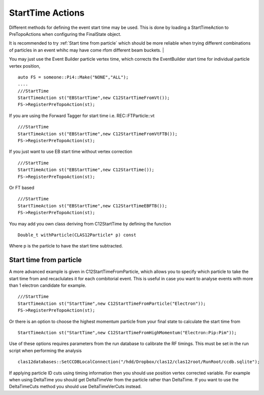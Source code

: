StartTime Actions
~~~~~~~~~~~~~~~~~

Different methods for defining the event start time may be used. This is
done by loading a StartTimeAction to PreTopoActions when configuring the
FinalState object.

It is recommended to try :ref:`Start time from particle` which should
be more reliable when trying different combinations of particles in an
event whihc may have come rfom different beam buckets.
|

You may just use the Event Builder particle vertex
time, which corrects the EventBuilder start time for individual particle
vertex position,

::

     auto FS = someone::Pi4::Make("NONE","ALL");
     ....
     ///StartTime
     StartTimeAction st("EBStartTime",new C12StartTimeFromVt());
     FS->RegisterPreTopoAction(st);

If you are using the Forward Tagger for start time
i.e. REC::FTParticle::vt

::

     ///StartTime
     StartTimeAction st("EBStartTime",new C12StartTimeFromVtFTB());
     FS->RegisterPreTopoAction(st);

If you just want to use EB start time without vertex correction

::

     ///StartTime
     StartTimeAction st("EBStartTime",new C12StartTime());
     FS->RegisterPreTopoAction(st);

Or FT based

::

     ///StartTime
     StartTimeAction st("EBStartTime",new C12StartTimeEBFTB());
     FS->RegisterPreTopoAction(st);

You may add you own class deriving from C12StartTime by defining the
function

::

      Double_t withParticle(CLAS12Particle* p) const

Where p is the particle to have the start time subtracted.


Start time from particle
========================

A more advanced example is given in C12StartTimeFromParticle, which
allows you to specify which particle to take the start time from and
recaclulates it for each combitorial event. This is useful in case you
want to analyse events with more than 1 electron candidate for example.

::

     ///StartTime
     StartTimeAction st("StartTime",new C12StartTimeFromParticle("Electron"));
     FS->RegisterPreTopoAction(st);

Or there is an option to choose the highest momentum particle from
your final state to calculate the start time from

::

   StartTimeAction st("StartTime",new C12StartTimeFromHighMomentum("Electron:Pip:Pim"));


Use of these options requires parameters from the run database to calibrate
the RF timings. This must be set in the run script when performing the analysis

::

    clas12databases::SetCCDBLocalConnection("/hdd/Dropbox/clas12/clas12root/RunRoot/ccdb.sqlite");


If applying particle ID cuts using timing information then you should
use position vertex corrected variable. For example when using DeltaTime
you should get DeltaTimeVer from the particle rather than DeltaTime. If
you want to use the DeltaTimeCuts method you should use DeltaTimeVerCuts
instead.

